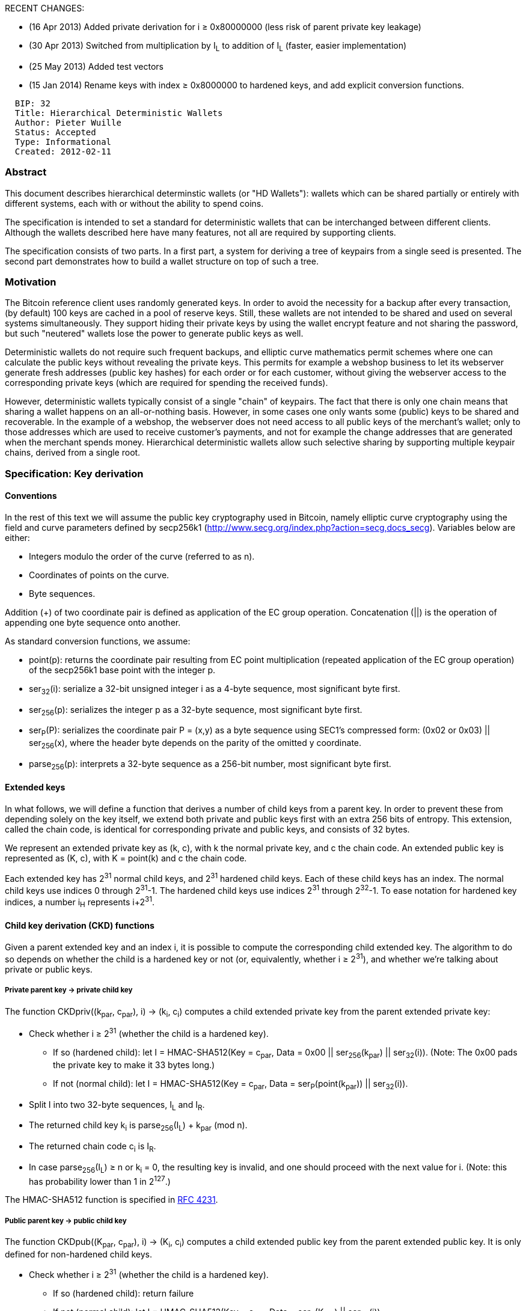 RECENT CHANGES:

* (16 Apr 2013) Added private derivation for i ≥ 0x80000000 (less risk
of parent private key leakage)
* (30 Apr 2013) Switched from multiplication by I~L~ to addition of I~L~
(faster, easier implementation)
* (25 May 2013) Added test vectors
* (15 Jan 2014) Rename keys with index ≥ 0x8000000 to hardened keys, and
add explicit conversion functions.

-------------------------------------------
  BIP: 32
  Title: Hierarchical Deterministic Wallets
  Author: Pieter Wuille
  Status: Accepted
  Type: Informational
  Created: 2012-02-11
-------------------------------------------

[[abstract]]
Abstract
~~~~~~~~

This document describes hierarchical determinstic wallets (or "HD
Wallets"): wallets which can be shared partially or entirely with
different systems, each with or without the ability to spend coins.

The specification is intended to set a standard for deterministic
wallets that can be interchanged between different clients. Although the
wallets described here have many features, not all are required by
supporting clients.

The specification consists of two parts. In a first part, a system for
deriving a tree of keypairs from a single seed is presented. The second
part demonstrates how to build a wallet structure on top of such a tree.

[[motivation]]
Motivation
~~~~~~~~~~

The Bitcoin reference client uses randomly generated keys. In order to
avoid the necessity for a backup after every transaction, (by default)
100 keys are cached in a pool of reserve keys. Still, these wallets are
not intended to be shared and used on several systems simultaneously.
They support hiding their private keys by using the wallet encrypt
feature and not sharing the password, but such "neutered" wallets lose
the power to generate public keys as well.

Deterministic wallets do not require such frequent backups, and elliptic
curve mathematics permit schemes where one can calculate the public keys
without revealing the private keys. This permits for example a webshop
business to let its webserver generate fresh addresses (public key
hashes) for each order or for each customer, without giving the
webserver access to the corresponding private keys (which are required
for spending the received funds).

However, deterministic wallets typically consist of a single "chain" of
keypairs. The fact that there is only one chain means that sharing a
wallet happens on an all-or-nothing basis. However, in some cases one
only wants some (public) keys to be shared and recoverable. In the
example of a webshop, the webserver does not need access to all public
keys of the merchant's wallet; only to those addresses which are used to
receive customer's payments, and not for example the change addresses
that are generated when the merchant spends money. Hierarchical
deterministic wallets allow such selective sharing by supporting
multiple keypair chains, derived from a single root.

[[specification-key-derivation]]
Specification: Key derivation
~~~~~~~~~~~~~~~~~~~~~~~~~~~~~

[[conventions]]
Conventions
^^^^^^^^^^^

In the rest of this text we will assume the public key cryptography used
in Bitcoin, namely elliptic curve cryptography using the field and curve
parameters defined by secp256k1
(http://www.secg.org/index.php?action=secg,docs_secg). Variables below
are either:

* Integers modulo the order of the curve (referred to as n).
* Coordinates of points on the curve.
* Byte sequences.

Addition (+) of two coordinate pair is defined as application of the EC
group operation. Concatenation (||) is the operation of appending one
byte sequence onto another.

As standard conversion functions, we assume:

* point(p): returns the coordinate pair resulting from EC point
multiplication (repeated application of the EC group operation) of the
secp256k1 base point with the integer p.
* ser~32~(i): serialize a 32-bit unsigned integer i as a 4-byte
sequence, most significant byte first.
* ser~256~(p): serializes the integer p as a 32-byte sequence, most
significant byte first.
* ser~P~(P): serializes the coordinate pair P = (x,y) as a byte sequence
using SEC1's compressed form: (0x02 or 0x03) || ser~256~(x), where the
header byte depends on the parity of the omitted y coordinate.
* parse~256~(p): interprets a 32-byte sequence as a 256-bit number, most
significant byte first.

[[extended-keys]]
Extended keys
^^^^^^^^^^^^^

In what follows, we will define a function that derives a number of
child keys from a parent key. In order to prevent these from depending
solely on the key itself, we extend both private and public keys first
with an extra 256 bits of entropy. This extension, called the chain
code, is identical for corresponding private and public keys, and
consists of 32 bytes.

We represent an extended private key as (k, c), with k the normal
private key, and c the chain code. An extended public key is represented
as (K, c), with K = point(k) and c the chain code.

Each extended key has 2^31^ normal child keys, and 2^31^ hardened child
keys. Each of these child keys has an index. The normal child keys use
indices 0 through 2^31^-1. The hardened child keys use indices 2^31^
through 2^32^-1. To ease notation for hardened key indices, a number
i~H~ represents i+2^31^.

[[child-key-derivation-ckd-functions]]
Child key derivation (CKD) functions
^^^^^^^^^^^^^^^^^^^^^^^^^^^^^^^^^^^^

Given a parent extended key and an index i, it is possible to compute
the corresponding child extended key. The algorithm to do so depends on
whether the child is a hardened key or not (or, equivalently, whether i
≥ 2^31^), and whether we're talking about private or public keys.

[[private-parent-key-private-child-key]]
Private parent key → private child key
++++++++++++++++++++++++++++++++++++++

The function CKDpriv((k~par~, c~par~), i) → (k~i~, c~i~) computes a
child extended private key from the parent extended private key:

* Check whether i ≥ 2^31^ (whether the child is a hardened key).
** If so (hardened child): let I = HMAC-SHA512(Key = c~par~, Data = 0x00
|| ser~256~(k~par~) || ser~32~(i)). (Note: The 0x00 pads the private key
to make it 33 bytes long.)
** If not (normal child): let I = HMAC-SHA512(Key = c~par~, Data =
ser~P~(point(k~par~)) || ser~32~(i)).
* Split I into two 32-byte sequences, I~L~ and I~R~.
* The returned child key k~i~ is parse~256~(I~L~) + k~par~ (mod n).
* The returned chain code c~i~ is I~R~.
* In case parse~256~(I~L~) ≥ n or k~i~ = 0, the resulting key is
invalid, and one should proceed with the next value for i. (Note: this
has probability lower than 1 in 2^127^.)

The HMAC-SHA512 function is specified in
http://tools.ietf.org/html/rfc4231[RFC 4231].

[[public-parent-key-public-child-key]]
Public parent key → public child key
++++++++++++++++++++++++++++++++++++

The function CKDpub((K~par~, c~par~), i) → (K~i~, c~i~) computes a child
extended public key from the parent extended public key. It is only
defined for non-hardened child keys.

* Check whether i ≥ 2^31^ (whether the child is a hardened key).
** If so (hardened child): return failure
** If not (normal child): let I = HMAC-SHA512(Key = c~par~, Data =
ser~P~(K~par~) || ser~32~(i)).
* Split I into two 32-byte sequences, I~L~ and I~R~.
* The returned child key K~i~ is point(parse~256~(I~L~)) + K~par~.
* The returned chain code c~i~ is I~R~.
* In case parse~256~(I~L~) ≥ n or K~i~ is the point at infinity, the
resulting key is invalid, and one should proceed with the next value for
i.

[[private-parent-key-public-child-key]]
Private parent key → public child key
+++++++++++++++++++++++++++++++++++++

The function N((k, c)) → (K, c) computes the extended public key
corresponding to an extended private key (the "neutered" version, as it
removes the ability to sign transactions).

* The returned key K is point(k).
* The returned chain code c is just the passed chain code.

To compute the public child key of a parent private key:

* N(CKDpriv((k~par~, c~par~), i)) (works always).
* CKDpub(N(k~par~, c~par~), i) (works only for non-hardened child keys).

The fact that they are equivalent is what makes non-hardened keys useful
(one can derive child public keys of a given parent key without knowing
any private key), and also what distinguishes them from hardened keys.
The reason for not always using non-hardened keys (which are more
useful) is security; see further for more information.

[[public-parent-key-private-child-key]]
Public parent key → private child key
+++++++++++++++++++++++++++++++++++++

This is not possible.

[[the-key-tree]]
The key tree
^^^^^^^^^^^^

The next step is cascading several CKD constructions to build a tree. We
start with one root, the master extended key m. By evaluating
CKDpriv(m,i) for several values of i, we get a number of level-1 derived
nodes. As each of these is again an extended key, CKDpriv can be applied
to those as well.

To shorten notation, we will write CKDpriv(CKDpriv(CKDpriv(m,3~H~),2),5)
as m/3~H~/2/5. Equivalently for public keys, we write
CKDpub(CKDpub(CKDpub(M,3),2,5) as M/3/2/5. This results in the following
identities:

* N(m/a/b/c) = N(m/a/b)/c = N(m/a)/b/c = N(m)/a/b/c = M/a/b/c.
* N(m/a~H~/b/c) = N(m/a~H~/b)/c = N(m/a~H~)/b/c.

However, N(m/a~H~) cannot be rewritten as N(m)/a~H~, as the latter is
not possible.

Each leaf node in the tree corresponds to an actual key, while the
internal nodes correspond to the collections of keys that descend from
them. The chain codes of the leaf nodes are ignored, and only their
embedded private or public key is relevant. Because of this
construction, knowing an extended private key allows reconstruction of
all descendant private keys and public keys, and knowing an extended
public keys allows reconstruction of all descendant non-hardened public
keys.

[[key-identifiers]]
Key identifiers
^^^^^^^^^^^^^^^

Extended keys can be identified by the Hash160 (RIPEMD160 after SHA256)
of the serialized public key, ignoring the chain code. This corresponds
exactly to the data used in traditional Bitcoin addresses. It is not
advised to represent this data in base58 format though, as it may be
interpreted as an address that way (and wallet software is not required
to accept payment to the chain key itself).

The first 32 bits of the identifier are called the key fingerprint.

[[serialization-format]]
Serialization format
^^^^^^^^^^^^^^^^^^^^

Extended public and private keys are serialized as follows:

* 4 byte: version bytes (mainnet: 0x0488B21E public, 0x0488ADE4 private;
testnet: 0x043587CF public, 0x04358394 private)
* 1 byte: depth: 0x00 for master nodes, 0x01 for level-1 derived keys,
....
* 4 bytes: the fingerprint of the parent's key (0x00000000 if master
key)
* 4 bytes: child number. This is ser~32~(i) for i in x~i~ = x~par~/i,
with x~i~ the key being serialized. (0x00000000 if master key)
* 32 bytes: the chain code
* 33 bytes: the public key or private key data (ser~P~(K) for public
keys, 0x00 || ser~256~(k) for private keys)

This 78 byte structure can be encoded like other Bitcoin data in Base58,
by first adding 32 checksum bits (derived from the double SHA-256
checksum), and then converting to the Base58 representation. This
results in a Base58-encoded string of up to 112 characters. Because of
the choice of the version bytes, the Base58 representation will start
with "xprv" or "xpub" on mainnet, "tprv" or "tpub" on testnet.

Note that the fingerprint of the parent only serves as a fast way to
detect parent and child nodes in software, and software must be willing
to deal with collisions. Internally, the full 160-bit identifier could
be used.

When importing a serialized extended public key, implementations must
verify whether the X coordinate in the public key data corresponds to a
point on the curve. If not, the extended public key is invalid.

[[master-key-generation]]
Master key generation
^^^^^^^^^^^^^^^^^^^^^

The total number of possible extended keypairs is almost 2^512^, but the
produced keys are only 256 bits long, and offer about half of that in
terms of security. Therefore, master keys are not generated directly,
but instead from a potentially short seed value.

* Generate a seed byte sequence S of a chosen length (between 128 and
512 bits; 256 bits is advised) from a (P)RNG.
* Calculate I = HMAC-SHA512(Key = "Bitcoin seed", Data = S)
* Split I into two 32-byte sequences, I~L~ and I~R~.
* Use parse~256~(I~L~) as master secret key, and I~R~ as master chain
code.

In case I~L~ is 0 or ≥n, the master key is invalid.

[[specification-wallet-structure]]
Specification: Wallet structure
~~~~~~~~~~~~~~~~~~~~~~~~~~~~~~~

The previous sections specified key trees and their nodes. The next step
is imposing a wallet structure on this tree. The layout defined in this
section is a default only, though clients are encouraged to mimick it
for compatibility, even if not all features are supported.

[[the-default-wallet-layout]]
The default wallet layout
^^^^^^^^^^^^^^^^^^^^^^^^^

An HDW is organized as several 'accounts'. Accounts are numbered, the
default account ("") being number 0. Clients are not required to support
more than one account - if not, they only use the default account.

Each account is composed of two keypair chains: an internal and an
external one. The external keychain is used to generate new public
addresses, while the internal keychain is used for all other operations
(change addresses, generation addresses, ..., anything that doesn't need
to be communicated). Clients that do not support separate keychains for
these should use the external one for everything.

* m/i~H~/0/k corresponds to the k'th keypair of the external chain of
account number i of the HDW derived from master m.
* m/i~H~/1/k corresponds to the k'th keypair of the internal chain of
account number i of the HDW derived from master m.

[[use-cases]]
Use cases
^^^^^^^^^

[[full-wallet-sharing-m]]
Full wallet sharing: m
++++++++++++++++++++++

In cases where two systems need to access a single shared wallet, and
both need to be able to perform spendings, one needs to share the master
private extended key. Nodes can keep a pool of N look-ahead keys cached
for external chains, to watch for incoming payments. The look-ahead for
internal chains can be very small, as no gaps are to be expected here.
An extra look-ahead could be active for the first unused account's
chains - triggering the creation of a new account when used. Note that
the name of the account will still need to be entered manually and
cannot be synchronized via the block chain.

[[audits-nm]]
Audits: N(m/*)
++++++++++++++

In case an auditor needs full access to the list of incoming and
outgoing payments, one can share all account public extended keys. This
will allow the auditor to see all transactions from and to the wallet,
in all accounts, but not a single secret key.

[[per-office-balances-mih]]
Per-office balances: m/i~H~
+++++++++++++++++++++++++++

When a business has several independent offices, they can all use
wallets derived from a single master. This will allow the headquarters
to maintain a super-wallet that sees all incoming and outgoing
transactions of all offices, and even permit moving money between the
offices.

[[recurrent-business-to-business-transactions-nmih0]]
Recurrent business-to-business transactions: N(m/i~H~/0)
++++++++++++++++++++++++++++++++++++++++++++++++++++++++

In case two business partners often transfer money, one can use the
extended public key for the external chain of a specific account (M/i
h/0) as a sort of "super address", allowing frequent transactions that
cannot (easily) be associated, but without needing to request a new
address for each payment. Such a mechanism could also be used by mining
pool operators as variable payout address.

[[unsecure-money-receiver-nmih0]]
Unsecure money receiver: N(m/i~H~/0)
++++++++++++++++++++++++++++++++++++

When an unsecure webserver is used to run an e-commerce site, it needs
to know public addresses that are used to receive payments. The
webserver only needs to know the public extended key of the external
chain of a single account. This means someone illegally obtaining access
to the webserver can at most see all incoming payments, but will not
(trivially) be able to distinguish outgoing transactions, nor see
payments received by other webservers if there are several ones.

[[compatibility]]
Compatibility
~~~~~~~~~~~~~

To comply with this standard, a client must at least be able to import
an extended public or private key, to give access to its direct
descendants as wallet keys. The wallet structure
(master/account/chain/subchain) presented in the second part of the
specification is advisory only, but is suggested as a minimal structure
for easy compatibility - even when no separate accounts or distinction
between internal and external chains is made. However, implementations
may deviate from it for specific needs; more complex applications may
call for a more complex tree structure.

[[security]]
Security
~~~~~~~~

In addition to the expectations from the EC public-key cryptography
itself:

* Given a public key K, an attacker cannot find the corresponding
private key more efficiently than by solving the EC discrete logarithm
problem (assumed to require 2^128^ group operations).

the intended security properties of this standard are:

* Given a child extended private key (k~i~,c~i~) and the integer i, an
attacker cannot find the parent private key k~par~ more efficiently than
a 2^256^ brute force of HMAC-SHA512.
* Given any number (2 ≤ N ≤ 2^32^-1) of (index, extended private key)
tuples (i~j~,(k~i~j~~,c~i~j~~)), with distinct i~j~'s, determining
whether they are derived from a common parent extended private key
(i.e., whether there exists a (k~par~,c~par~) such that for each j in
(0..N-1) CKDpriv((k~par~,c~par~),i~j~)=(k~i~j~~,c~i~j~~)), cannot be
done more efficiently than a 2^256^ brute force of HMAC-SHA512.

Note however that the following properties does not exist:

* Given a parent extended public key (K~par~,c~par~) and a child public
key (K~i~), it is hard to find i.
* Given a parent extended public key (K~par~,c~par~) and a non-hardened
child private key (k~i~), it is hard to find k~par~.

[[implications]]
Implications
^^^^^^^^^^^^

Private and public keys must be kept safe as usual. Leaking a private
key means access to coins - leaking a public key can mean loss of
privacy.

Somewhat more care must be taken regarding extended keys, as these
correspond to an entire (sub)tree of keys.

One weakness that may not be immediately obvious, is that knowledge of
the extended public key + any non-hardened private key descending from
it is equivalent to knowing the extended private key (and thus every
private and public key descending from it). This means that extended
public keys must be treated more carefully than regular public keys. It
is also the reason for the existence of hardened keys, and why they are
used for the account level in the tree. This way, a leak of
account-specific (or below) private key never risks compromising the
master or other accounts.

[[test-vectors]]
Test Vectors
~~~~~~~~~~~~

[[test-vector-1]]
Test vector 1
^^^^^^^^^^^^^

Master (hex): 000102030405060708090a0b0c0d0e0f

* Chain m
** ext pub:
xpub661MyMwAqRbcFtXgS5sYJABqqG9YLmC4Q1Rdap9gSE8NqtwybGhePY2gZ29ESFjqJoCu1Rupje8YtGqsefD265TMg7usUDFdp6W1EGMcet8
** ext prv:
xprv9s21ZrQH143K3QTDL4LXw2F7HEK3wJUD2nW2nRk4stbPy6cq3jPPqjiChkVvvNKmPGJxWUtg6LnF5kejMRNNU3TGtRBeJgk33yuGBxrMPHi
* Chain m/0~H~
** ext pub:
xpub68Gmy5EdvgibQVfPdqkBBCHxA5htiqg55crXYuXoQRKfDBFA1WEjWgP6LHhwBZeNK1VTsfTFUHCdrfp1bgwQ9xv5ski8PX9rL2dZXvgGDnw
** ext prv:
xprv9uHRZZhk6KAJC1avXpDAp4MDc3sQKNxDiPvvkX8Br5ngLNv1TxvUxt4cV1rGL5hj6KCesnDYUhd7oWgT11eZG7XnxHrnYeSvkzY7d2bhkJ7
* Chain m/0~H~/1
** ext pub:
xpub6ASuArnXKPbfEwhqN6e3mwBcDTgzisQN1wXN9BJcM47sSikHjJf3UFHKkNAWbWMiGj7Wf5uMash7SyYq527Hqck2AxYysAA7xmALppuCkwQ
** ext prv:
xprv9wTYmMFdV23N2TdNG573QoEsfRrWKQgWeibmLntzniatZvR9BmLnvSxqu53Kw1UmYPxLgboyZQaXwTCg8MSY3H2EU4pWcQDnRnrVA1xe8fs
* Chain m/0~H~/1/2~H~
** ext pub:
xpub6D4BDPcP2GT577Vvch3R8wDkScZWzQzMMUm3PWbmWvVJrZwQY4VUNgqFJPMM3No2dFDFGTsxxpG5uJh7n7epu4trkrX7x7DogT5Uv6fcLW5
** ext prv:
xprv9z4pot5VBttmtdRTWfWQmoH1taj2axGVzFqSb8C9xaxKymcFzXBDptWmT7FwuEzG3ryjH4ktypQSAewRiNMjANTtpgP4mLTj34bhnZX7UiM
* Chain m/0~H~/1/2~H~/2
** ext pub:
xpub6FHa3pjLCk84BayeJxFW2SP4XRrFd1JYnxeLeU8EqN3vDfZmbqBqaGJAyiLjTAwm6ZLRQUMv1ZACTj37sR62cfN7fe5JnJ7dh8zL4fiyLHV
** ext prv:
xprvA2JDeKCSNNZky6uBCviVfJSKyQ1mDYahRjijr5idH2WwLsEd4Hsb2Tyh8RfQMuPh7f7RtyzTtdrbdqqsunu5Mm3wDvUAKRHSC34sJ7in334
* Chain m/0~H~/1/2~H~/2/1000000000
** ext pub:
xpub6H1LXWLaKsWFhvm6RVpEL9P4KfRZSW7abD2ttkWP3SSQvnyA8FSVqNTEcYFgJS2UaFcxupHiYkro49S8yGasTvXEYBVPamhGW6cFJodrTHy
** ext prv:
xprvA41z7zogVVwxVSgdKUHDy1SKmdb533PjDz7J6N6mV6uS3ze1ai8FHa8kmHScGpWmj4WggLyQjgPie1rFSruoUihUZREPSL39UNdE3BBDu76

[[test-vector-2]]
Test vector 2
^^^^^^^^^^^^^

Master (hex):
fffcf9f6f3f0edeae7e4e1dedbd8d5d2cfccc9c6c3c0bdbab7b4b1aeaba8a5a29f9c999693908d8a8784817e7b7875726f6c696663605d5a5754514e4b484542

* Chain m
** ext pub:
xpub661MyMwAqRbcFW31YEwpkMuc5THy2PSt5bDMsktWQcFF8syAmRUapSCGu8ED9W6oDMSgv6Zz8idoc4a6mr8BDzTJY47LJhkJ8UB7WEGuduB
** ext prv:
xprv9s21ZrQH143K31xYSDQpPDxsXRTUcvj2iNHm5NUtrGiGG5e2DtALGdso3pGz6ssrdK4PFmM8NSpSBHNqPqm55Qn3LqFtT2emdEXVYsCzC2U
* Chain m/0
** ext pub:
xpub69H7F5d8KSRgmmdJg2KhpAK8SR3DjMwAdkxj3ZuxV27CprR9LgpeyGmXUbC6wb7ERfvrnKZjXoUmmDznezpbZb7ap6r1D3tgFxHmwMkQTPH
** ext prv:
xprv9vHkqa6EV4sPZHYqZznhT2NPtPCjKuDKGY38FBWLvgaDx45zo9WQRUT3dKYnjwih2yJD9mkrocEZXo1ex8G81dwSM1fwqWpWkeS3v86pgKt
* Chain m/0/2147483647~H~
** ext pub:
xpub6ASAVgeehLbnwdqV6UKMHVzgqAG8Gr6riv3Fxxpj8ksbH9ebxaEyBLZ85ySDhKiLDBrQSARLq1uNRts8RuJiHjaDMBU4Zn9h8LZNnBC5y4a
** ext prv:
xprv9wSp6B7kry3Vj9m1zSnLvN3xH8RdsPP1Mh7fAaR7aRLcQMKTR2vidYEeEg2mUCTAwCd6vnxVrcjfy2kRgVsFawNzmjuHc2YmYRmagcEPdU9
* Chain m/0/2147483647~H~/1
** ext pub:
xpub6DF8uhdarytz3FWdA8TvFSvvAh8dP3283MY7p2V4SeE2wyWmG5mg5EwVvmdMVCQcoNJxGoWaU9DCWh89LojfZ537wTfunKau47EL2dhHKon
** ext prv:
xprv9zFnWC6h2cLgpmSA46vutJzBcfJ8yaJGg8cX1e5StJh45BBciYTRXSd25UEPVuesF9yog62tGAQtHjXajPPdbRCHuWS6T8XA2ECKADdw4Ef
* Chain m/0/2147483647~H~/1/2147483646~H~
** ext pub:
xpub6ERApfZwUNrhLCkDtcHTcxd75RbzS1ed54G1LkBUHQVHQKqhMkhgbmJbZRkrgZw4koxb5JaHWkY4ALHY2grBGRjaDMzQLcgJvLJuZZvRcEL
** ext prv:
xprvA1RpRA33e1JQ7ifknakTFpgNXPmW2YvmhqLQYMmrj4xJXXWYpDPS3xz7iAxn8L39njGVyuoseXzU6rcxFLJ8HFsTjSyQbLYnMpCqE2VbFWc
* Chain m/0/2147483647~H~/1/2147483646~H~/2
** ext pub:
xpub6FnCn6nSzZAw5Tw7cgR9bi15UV96gLZhjDstkXXxvCLsUXBGXPdSnLFbdpq8p9HmGsApME5hQTZ3emM2rnY5agb9rXpVGyy3bdW6EEgAtqt
** ext prv:
xprvA2nrNbFZABcdryreWet9Ea4LvTJcGsqrMzxHx98MMrotbir7yrKCEXw7nadnHM8Dq38EGfSh6dqA9QWTyefMLEcBYJUuekgW4BYPJcr9E7j

[[implementations]]
Implementations
~~~~~~~~~~~~~~~

Two Python implementations exist:

PyCoin (https://github.com/richardkiss/pycoin) is a suite of utilities
for dealing with Bitcoin that includes BIP0032 wallet features.
BIP32Utils (https://github.com/jmcorgan/bip32utils) is a library and
command line interface specifically focused on BIP0032 wallets and
scripting.

A Java implementation is available at
https://github.com/bitsofproof/supernode/blob/1.1/api/src/main/java/com/bitsofproof/supernode/api/ExtendedKey.java

A C++ implementation is available at
https://github.com/CodeShark/CoinClasses/tree/master/tests/hdwallets

An Objective-C implementation is available at
https://github.com/oleganza/CoreBitcoin/blob/master/CoreBitcoin/BTCKeychain.h

A Ruby implementation is available at https://github.com/wink/money-tree

A Go implementation is available at
https://github.com/WeMeetAgain/go-hdwallet

A JavaScript implementation is available at
https://github.com/sarchar/brainwallet.github.com/tree/bip32

A PHP implemetation is available at
https://github.com/Bit-Wasp/bitcoin-lib-php

A C# implementation is available at
https://github.com/NicolasDorier/NBitcoin (ExtKey, ExtPubKey)

[[acknowledgements]]
Acknowledgements
~~~~~~~~~~~~~~~~

* Gregory Maxwell for the original idea of type-2 deterministic wallets,
and many discussions about it.
* Alan Reiner for the implementation of this scheme in Armory, and the
suggestions that followed from that.
* Mike Caldwell for the version bytes to obtain human-recognizable
Base58 strings.

